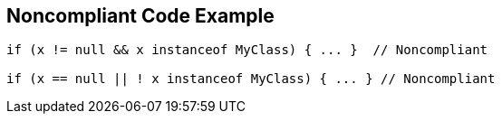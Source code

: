 == Noncompliant Code Example

[source,text]
----
if (x != null && x instanceof MyClass) { ... }  // Noncompliant

if (x == null || ! x instanceof MyClass) { ... } // Noncompliant
----
